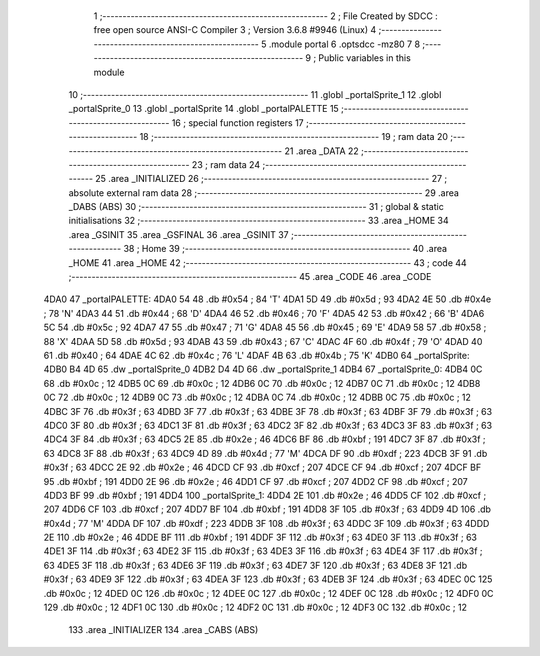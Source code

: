                               1 ;--------------------------------------------------------
                              2 ; File Created by SDCC : free open source ANSI-C Compiler
                              3 ; Version 3.6.8 #9946 (Linux)
                              4 ;--------------------------------------------------------
                              5 	.module portal
                              6 	.optsdcc -mz80
                              7 	
                              8 ;--------------------------------------------------------
                              9 ; Public variables in this module
                             10 ;--------------------------------------------------------
                             11 	.globl _portalSprite_1
                             12 	.globl _portalSprite_0
                             13 	.globl _portalSprite
                             14 	.globl _portalPALETTE
                             15 ;--------------------------------------------------------
                             16 ; special function registers
                             17 ;--------------------------------------------------------
                             18 ;--------------------------------------------------------
                             19 ; ram data
                             20 ;--------------------------------------------------------
                             21 	.area _DATA
                             22 ;--------------------------------------------------------
                             23 ; ram data
                             24 ;--------------------------------------------------------
                             25 	.area _INITIALIZED
                             26 ;--------------------------------------------------------
                             27 ; absolute external ram data
                             28 ;--------------------------------------------------------
                             29 	.area _DABS (ABS)
                             30 ;--------------------------------------------------------
                             31 ; global & static initialisations
                             32 ;--------------------------------------------------------
                             33 	.area _HOME
                             34 	.area _GSINIT
                             35 	.area _GSFINAL
                             36 	.area _GSINIT
                             37 ;--------------------------------------------------------
                             38 ; Home
                             39 ;--------------------------------------------------------
                             40 	.area _HOME
                             41 	.area _HOME
                             42 ;--------------------------------------------------------
                             43 ; code
                             44 ;--------------------------------------------------------
                             45 	.area _CODE
                             46 	.area _CODE
   4DA0                      47 _portalPALETTE:
   4DA0 54                   48 	.db #0x54	; 84	'T'
   4DA1 5D                   49 	.db #0x5d	; 93
   4DA2 4E                   50 	.db #0x4e	; 78	'N'
   4DA3 44                   51 	.db #0x44	; 68	'D'
   4DA4 46                   52 	.db #0x46	; 70	'F'
   4DA5 42                   53 	.db #0x42	; 66	'B'
   4DA6 5C                   54 	.db #0x5c	; 92
   4DA7 47                   55 	.db #0x47	; 71	'G'
   4DA8 45                   56 	.db #0x45	; 69	'E'
   4DA9 58                   57 	.db #0x58	; 88	'X'
   4DAA 5D                   58 	.db #0x5d	; 93
   4DAB 43                   59 	.db #0x43	; 67	'C'
   4DAC 4F                   60 	.db #0x4f	; 79	'O'
   4DAD 40                   61 	.db #0x40	; 64
   4DAE 4C                   62 	.db #0x4c	; 76	'L'
   4DAF 4B                   63 	.db #0x4b	; 75	'K'
   4DB0                      64 _portalSprite:
   4DB0 B4 4D                65 	.dw _portalSprite_0
   4DB2 D4 4D                66 	.dw _portalSprite_1
   4DB4                      67 _portalSprite_0:
   4DB4 0C                   68 	.db #0x0c	; 12
   4DB5 0C                   69 	.db #0x0c	; 12
   4DB6 0C                   70 	.db #0x0c	; 12
   4DB7 0C                   71 	.db #0x0c	; 12
   4DB8 0C                   72 	.db #0x0c	; 12
   4DB9 0C                   73 	.db #0x0c	; 12
   4DBA 0C                   74 	.db #0x0c	; 12
   4DBB 0C                   75 	.db #0x0c	; 12
   4DBC 3F                   76 	.db #0x3f	; 63
   4DBD 3F                   77 	.db #0x3f	; 63
   4DBE 3F                   78 	.db #0x3f	; 63
   4DBF 3F                   79 	.db #0x3f	; 63
   4DC0 3F                   80 	.db #0x3f	; 63
   4DC1 3F                   81 	.db #0x3f	; 63
   4DC2 3F                   82 	.db #0x3f	; 63
   4DC3 3F                   83 	.db #0x3f	; 63
   4DC4 3F                   84 	.db #0x3f	; 63
   4DC5 2E                   85 	.db #0x2e	; 46
   4DC6 BF                   86 	.db #0xbf	; 191
   4DC7 3F                   87 	.db #0x3f	; 63
   4DC8 3F                   88 	.db #0x3f	; 63
   4DC9 4D                   89 	.db #0x4d	; 77	'M'
   4DCA DF                   90 	.db #0xdf	; 223
   4DCB 3F                   91 	.db #0x3f	; 63
   4DCC 2E                   92 	.db #0x2e	; 46
   4DCD CF                   93 	.db #0xcf	; 207
   4DCE CF                   94 	.db #0xcf	; 207
   4DCF BF                   95 	.db #0xbf	; 191
   4DD0 2E                   96 	.db #0x2e	; 46
   4DD1 CF                   97 	.db #0xcf	; 207
   4DD2 CF                   98 	.db #0xcf	; 207
   4DD3 BF                   99 	.db #0xbf	; 191
   4DD4                     100 _portalSprite_1:
   4DD4 2E                  101 	.db #0x2e	; 46
   4DD5 CF                  102 	.db #0xcf	; 207
   4DD6 CF                  103 	.db #0xcf	; 207
   4DD7 BF                  104 	.db #0xbf	; 191
   4DD8 3F                  105 	.db #0x3f	; 63
   4DD9 4D                  106 	.db #0x4d	; 77	'M'
   4DDA DF                  107 	.db #0xdf	; 223
   4DDB 3F                  108 	.db #0x3f	; 63
   4DDC 3F                  109 	.db #0x3f	; 63
   4DDD 2E                  110 	.db #0x2e	; 46
   4DDE BF                  111 	.db #0xbf	; 191
   4DDF 3F                  112 	.db #0x3f	; 63
   4DE0 3F                  113 	.db #0x3f	; 63
   4DE1 3F                  114 	.db #0x3f	; 63
   4DE2 3F                  115 	.db #0x3f	; 63
   4DE3 3F                  116 	.db #0x3f	; 63
   4DE4 3F                  117 	.db #0x3f	; 63
   4DE5 3F                  118 	.db #0x3f	; 63
   4DE6 3F                  119 	.db #0x3f	; 63
   4DE7 3F                  120 	.db #0x3f	; 63
   4DE8 3F                  121 	.db #0x3f	; 63
   4DE9 3F                  122 	.db #0x3f	; 63
   4DEA 3F                  123 	.db #0x3f	; 63
   4DEB 3F                  124 	.db #0x3f	; 63
   4DEC 0C                  125 	.db #0x0c	; 12
   4DED 0C                  126 	.db #0x0c	; 12
   4DEE 0C                  127 	.db #0x0c	; 12
   4DEF 0C                  128 	.db #0x0c	; 12
   4DF0 0C                  129 	.db #0x0c	; 12
   4DF1 0C                  130 	.db #0x0c	; 12
   4DF2 0C                  131 	.db #0x0c	; 12
   4DF3 0C                  132 	.db #0x0c	; 12
                            133 	.area _INITIALIZER
                            134 	.area _CABS (ABS)
